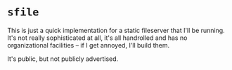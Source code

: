 * ~sfile~
  This is just a quick implementation for a static fileserver that I'll be
  running. It's not really sophisticated at all, it's all handrolled
  and has no organizational facilities -- if I get annoyed, I'll build
  them.

  It's public, but not publicly advertised.
